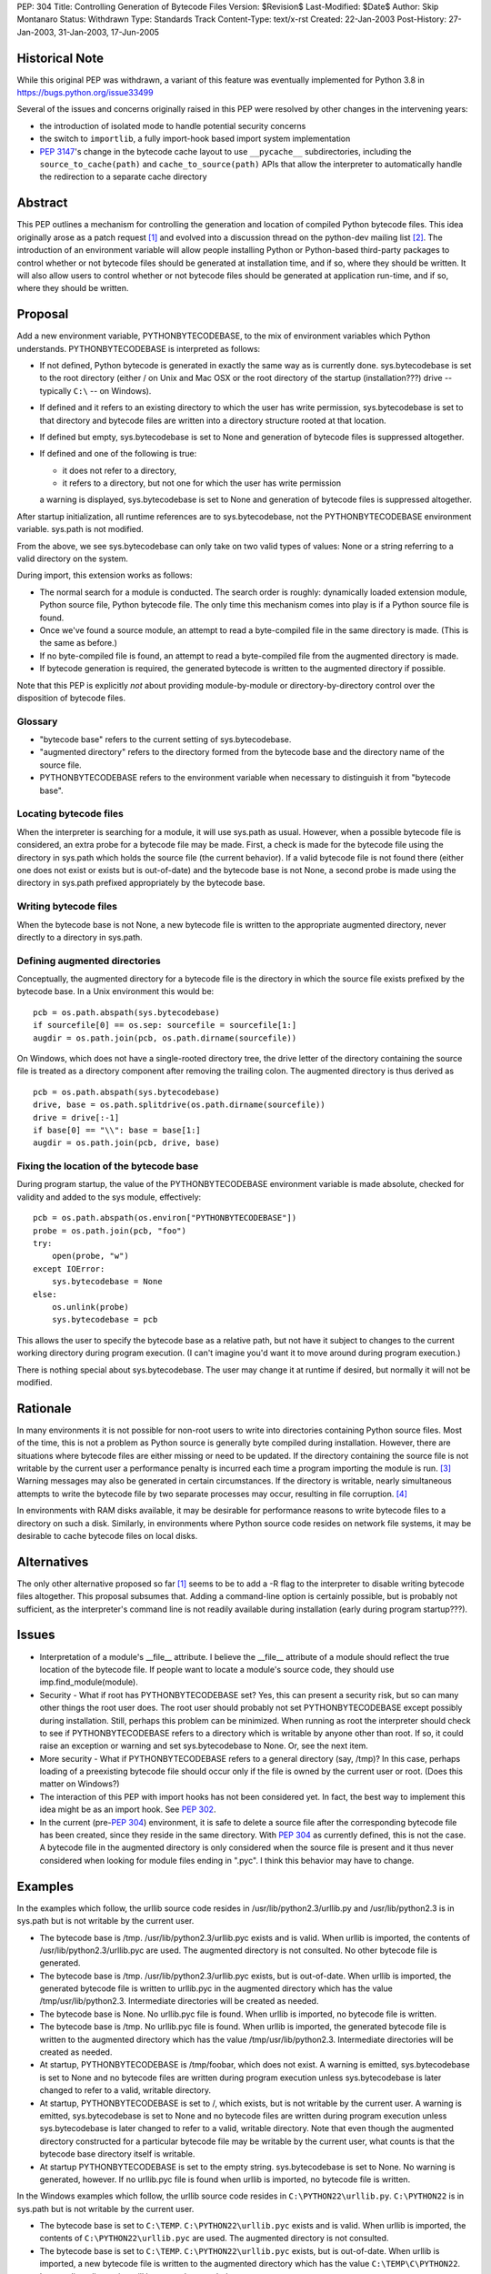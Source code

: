 PEP: 304
Title: Controlling Generation of Bytecode Files
Version: $Revision$
Last-Modified: $Date$
Author: Skip Montanaro
Status: Withdrawn
Type: Standards Track
Content-Type: text/x-rst
Created: 22-Jan-2003
Post-History: 27-Jan-2003, 31-Jan-2003, 17-Jun-2005

Historical Note
===============

While this original PEP was withdrawn, a variant of this feature
was eventually implemented for Python 3.8 in https://bugs.python.org/issue33499

Several of the issues and concerns originally raised in this PEP were resolved
by other changes in the intervening years:

- the introduction of isolated mode to handle potential security concerns
- the switch to ``importlib``, a fully import-hook based import system implementation
- :pep:`3147`'s change in the bytecode cache layout to use ``__pycache__``
  subdirectories, including the ``source_to_cache(path)`` and
  ``cache_to_source(path)`` APIs that allow the interpreter to automatically
  handle the redirection to a separate cache directory

Abstract
========

This PEP outlines a mechanism for controlling the generation and
location of compiled Python bytecode files.  This idea originally
arose as a patch request [1]_ and evolved into a discussion thread on
the python-dev mailing list [2]_.  The introduction of an environment
variable will allow people installing Python or Python-based
third-party packages to control whether or not bytecode files should
be generated at installation time, and if so, where they should be
written.  It will also allow users to control whether or not bytecode
files should be generated at application run-time, and if so, where
they should be written.


Proposal
========

Add a new environment variable, PYTHONBYTECODEBASE, to the mix of
environment variables which Python understands.  PYTHONBYTECODEBASE is
interpreted as follows:

- If not defined, Python bytecode is generated in exactly the same way
  as is currently done.  sys.bytecodebase is set to the root directory
  (either / on Unix and Mac OSX or the root directory of the startup
  (installation???) drive -- typically ``C:\`` -- on Windows).

- If defined and it refers to an existing directory to which the user
  has write permission, sys.bytecodebase is set to that directory and
  bytecode files are written into a directory structure rooted at that
  location.

- If defined but empty, sys.bytecodebase is set to None and generation
  of bytecode files is suppressed altogether.

- If defined and one of the following is true:

  * it does not refer to a directory,

  * it refers to a directory, but not one for which the user has write
    permission

  a warning is displayed, sys.bytecodebase is set to None and
  generation of bytecode files is suppressed altogether.

After startup initialization, all runtime references are to
sys.bytecodebase, not the PYTHONBYTECODEBASE environment variable.
sys.path is not modified.

From the above, we see sys.bytecodebase can only take on two valid
types of values: None or a string referring to a valid directory on
the system.

During import, this extension works as follows:

- The normal search for a module is conducted.  The search order is
  roughly: dynamically loaded extension module, Python source file,
  Python bytecode file.  The only time this mechanism comes into play
  is if a Python source file is found.

- Once we've found a source module, an attempt to read a byte-compiled
  file in the same directory is made.  (This is the same as before.)

- If no byte-compiled file is found, an attempt to read a
  byte-compiled file from the augmented directory is made.

- If bytecode generation is required, the generated bytecode is written
  to the augmented directory if possible.

Note that this PEP is explicitly *not* about providing
module-by-module or directory-by-directory control over the
disposition of bytecode files.


Glossary
--------

- "bytecode base" refers to the current setting of
  sys.bytecodebase.

- "augmented directory" refers to the directory formed from the
  bytecode base and the directory name of the source file.

- PYTHONBYTECODEBASE refers to the environment variable when necessary
  to distinguish it from "bytecode base".


Locating bytecode files
-----------------------

When the interpreter is searching for a module, it will use sys.path
as usual.  However, when a possible bytecode file is considered, an
extra probe for a bytecode file may be made.  First, a check is made
for the bytecode file using the directory in sys.path which holds the
source file (the current behavior).  If a valid bytecode file is not
found there (either one does not exist or exists but is out-of-date)
and the bytecode base is not None, a second probe is made using the
directory in sys.path prefixed appropriately by the bytecode base.


Writing bytecode files
----------------------

When the bytecode base is not None, a new bytecode file is written to
the appropriate augmented directory, never directly to a directory in
sys.path.


Defining augmented directories
------------------------------

Conceptually, the augmented directory for a bytecode file is the
directory in which the source file exists prefixed by the bytecode
base.  In a Unix environment this would be::

    pcb = os.path.abspath(sys.bytecodebase)
    if sourcefile[0] == os.sep: sourcefile = sourcefile[1:]
    augdir = os.path.join(pcb, os.path.dirname(sourcefile))

On Windows, which does not have a single-rooted directory tree, the
drive letter of the directory containing the source file is treated as
a directory component after removing the trailing colon.  The
augmented directory is thus derived as ::

    pcb = os.path.abspath(sys.bytecodebase)
    drive, base = os.path.splitdrive(os.path.dirname(sourcefile))
    drive = drive[:-1]
    if base[0] == "\\": base = base[1:]
    augdir = os.path.join(pcb, drive, base)


Fixing the location of the bytecode base
----------------------------------------

During program startup, the value of the PYTHONBYTECODEBASE
environment variable is made absolute, checked for validity and added
to the sys module, effectively::

    pcb = os.path.abspath(os.environ["PYTHONBYTECODEBASE"])
    probe = os.path.join(pcb, "foo")
    try:
        open(probe, "w")
    except IOError:
        sys.bytecodebase = None
    else:
        os.unlink(probe)
        sys.bytecodebase = pcb

This allows the user to specify the bytecode base as a relative path,
but not have it subject to changes to the current working directory
during program execution.  (I can't imagine you'd want it to move
around during program execution.)

There is nothing special about sys.bytecodebase.  The user may change
it at runtime if desired, but normally it will not be modified.


Rationale
=========

In many environments it is not possible for non-root users to write
into directories containing Python source files.  Most of the time,
this is not a problem as Python source is generally byte compiled
during installation.  However, there are situations where bytecode
files are either missing or need to be updated.  If the directory
containing the source file is not writable by the current user a
performance penalty is incurred each time a program importing the
module is run. [3]_ Warning messages may also be generated in certain
circumstances.  If the directory is writable, nearly simultaneous
attempts to write the bytecode file by two separate processes
may occur, resulting in file corruption. [4]_

In environments with RAM disks available, it may be desirable for
performance reasons to write bytecode files to a directory on such a
disk.  Similarly, in environments where Python source code resides on
network file systems, it may be desirable to cache bytecode files on
local disks.


Alternatives
============

The only other alternative proposed so far [1]_ seems to be to add a
-R flag to the interpreter to disable writing bytecode files
altogether.  This proposal subsumes that.  Adding a command-line
option is certainly possible, but is probably not sufficient, as the
interpreter's command line is not readily available during
installation (early during program startup???).


Issues
======

- Interpretation of a module's __file__ attribute.  I believe the
  __file__ attribute of a module should reflect the true location of
  the bytecode file.  If people want to locate a module's source code,
  they should use imp.find_module(module).

- Security - What if root has PYTHONBYTECODEBASE set?  Yes, this can
  present a security risk, but so can many other things the root user
  does.  The root user should probably not set PYTHONBYTECODEBASE
  except possibly during installation.  Still, perhaps this problem
  can be minimized.  When running as root the interpreter should check
  to see if PYTHONBYTECODEBASE refers to a directory which is writable
  by anyone other than root.  If so, it could raise an exception or
  warning and set sys.bytecodebase to None.  Or, see the next item.

- More security - What if PYTHONBYTECODEBASE refers to a general
  directory (say, /tmp)?  In this case, perhaps loading of a
  preexisting bytecode file should occur only if the file is owned by
  the current user or root.  (Does this matter on Windows?)

- The interaction of this PEP with import hooks has not been
  considered yet.  In fact, the best way to implement this idea might
  be as an import hook.  See :pep:`302`.

- In the current (pre-:pep:`304`) environment, it is safe to delete a
  source file after the corresponding bytecode file has been created,
  since they reside in the same directory.  With :pep:`304` as currently
  defined, this is not the case.  A bytecode file in the augmented
  directory is only considered when the source file is present and it
  thus never considered when looking for module files ending in
  ".pyc".  I think this behavior may have to change.


Examples
========

In the examples which follow, the urllib source code resides in
/usr/lib/python2.3/urllib.py and /usr/lib/python2.3 is in sys.path but
is not writable by the current user.

- The bytecode base is /tmp.  /usr/lib/python2.3/urllib.pyc exists and
  is valid.  When urllib is imported, the contents of
  /usr/lib/python2.3/urllib.pyc are used.  The augmented directory is
  not consulted.  No other bytecode file is generated.

- The bytecode base is /tmp.  /usr/lib/python2.3/urllib.pyc exists,
  but is out-of-date.  When urllib is imported, the generated bytecode
  file is written to urllib.pyc in the augmented directory which has
  the value /tmp/usr/lib/python2.3.  Intermediate directories will be
  created as needed.

- The bytecode base is None.  No urllib.pyc file is found.  When
  urllib is imported, no bytecode file is written.

- The bytecode base is /tmp.  No urllib.pyc file is found.  When
  urllib is imported, the generated bytecode file is written to the
  augmented directory which has the value /tmp/usr/lib/python2.3.
  Intermediate directories will be created as needed.

- At startup, PYTHONBYTECODEBASE is /tmp/foobar, which does not exist.
  A warning is emitted, sys.bytecodebase is set to None and no
  bytecode files are written during program execution unless
  sys.bytecodebase is later changed to refer to a valid,
  writable directory.

- At startup, PYTHONBYTECODEBASE is set to /, which exists, but is not
  writable by the current user.  A warning is emitted,
  sys.bytecodebase is set to None and no bytecode files are
  written during program execution unless sys.bytecodebase is
  later changed to refer to a valid, writable directory.  Note that
  even though the augmented directory constructed for a particular
  bytecode file may be writable by the current user, what counts is
  that the bytecode base directory itself is writable.

- At startup PYTHONBYTECODEBASE is set to the empty string.
  sys.bytecodebase is set to None.  No warning is generated, however.
  If no urllib.pyc file is found when urllib is imported, no bytecode
  file is written.

In the Windows examples which follow, the urllib source code resides
in ``C:\PYTHON22\urllib.py``.  ``C:\PYTHON22`` is in sys.path but is
not writable by the current user.

- The bytecode base is set to ``C:\TEMP``.  ``C:\PYTHON22\urllib.pyc``
  exists and is valid.  When urllib is imported, the contents of
  ``C:\PYTHON22\urllib.pyc`` are used.  The augmented directory is not
  consulted.

- The bytecode base is set to ``C:\TEMP``.  ``C:\PYTHON22\urllib.pyc``
  exists, but is out-of-date.  When urllib is imported, a new bytecode
  file is written to the augmented directory which has the value
  ``C:\TEMP\C\PYTHON22``.  Intermediate directories will be created as
  needed.

- At startup PYTHONBYTECODEBASE is set to ``TEMP`` and the current
  working directory at application startup is ``H:\NET``.  The
  potential bytecode base is thus ``H:\NET\TEMP``.  If this directory
  exists and is writable by the current user, sys.bytecodebase will be
  set to that value.  If not, a warning will be emitted and
  sys.bytecodebase will be set to None.

- The bytecode base is ``C:\TEMP``.  No urllib.pyc file is found.
  When urllib is imported, the generated bytecode file is written to
  the augmented directory which has the value ``C:\TEMP\C\PYTHON22``.
  Intermediate directories will be created as needed.


Implementation
==============

See the patch on Sourceforge. [6]_

References
==========

.. [1] patch 602345, Option for not writing py.[co] files, Klose
   (https://bugs.python.org/issue602345)

.. [2] python-dev thread, Disable writing .py[co], Norwitz
   (https://mail.python.org/pipermail/python-dev/2003-January/032270.html)

.. [3] Debian bug report, Mailman is writing to /usr in cron, Wegner
   (http://bugs.debian.org/cgi-bin/bugreport.cgi?bug=96111)

.. [4] python-dev thread, Parallel pyc construction, Dubois
   (https://mail.python.org/pipermail/python-dev/2003-January/032060.html)

.. [6] patch 677103, PYTHONBYTECODEBASE patch (PEP 304), Montanaro
   (https://bugs.python.org/issue677103)


Copyright
=========

This document has been placed in the public domain.
